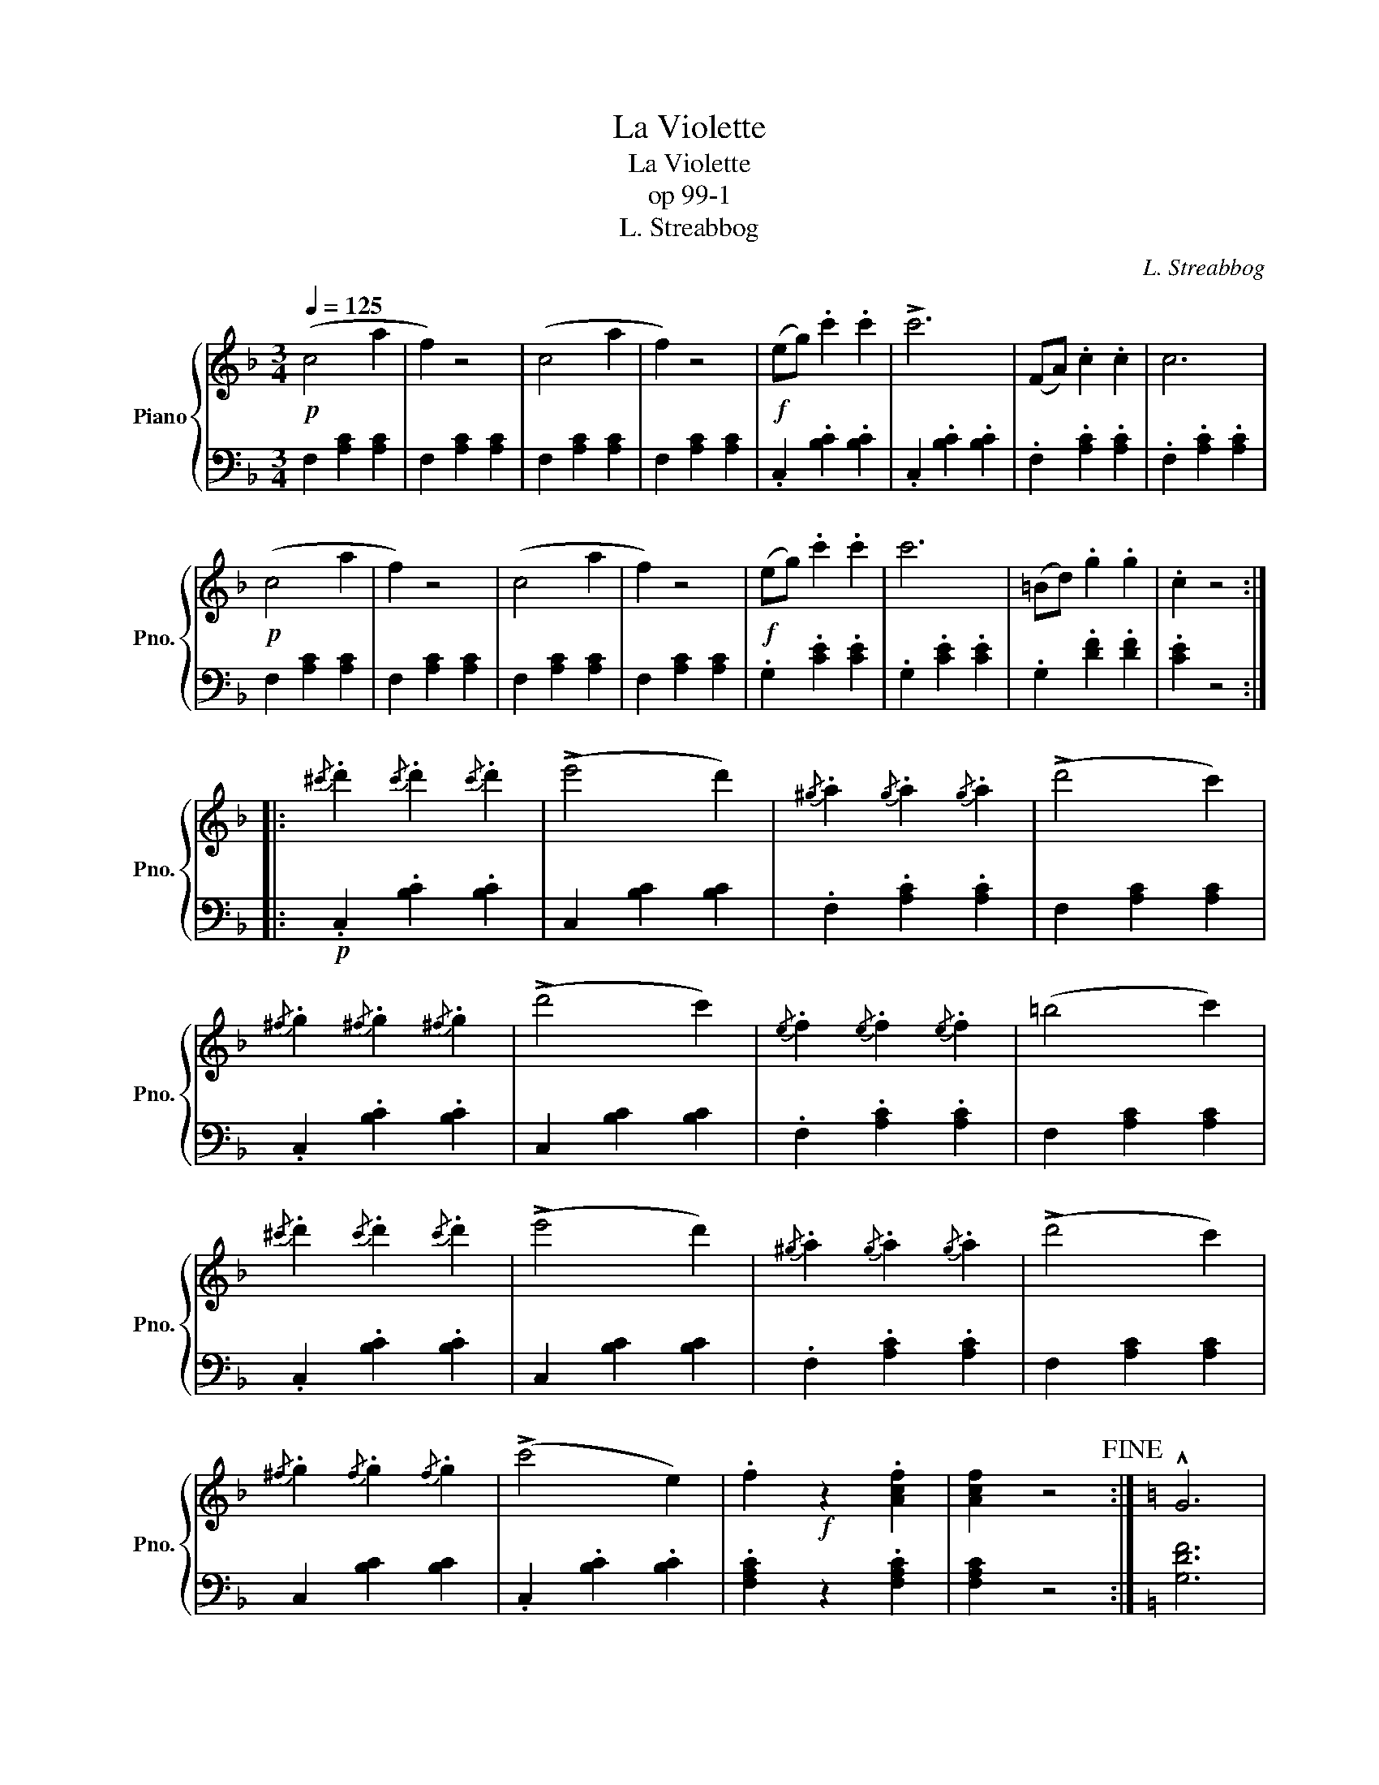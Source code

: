 X:1
T:La Violette
T:La Violette
T:op 99-1
T:L. Streabbog
C:L. Streabbog
%%score { 1 | 2 }
L:1/8
Q:1/4=125
M:3/4
K:F
V:1 treble nm="Piano" snm="Pno."
V:2 bass 
V:1
!p! (c4 a2 | f2) z4 | (c4 a2 | f2) z4 |!f! (eg) .c'2 .c'2 | !>!c'6 | (FA) .c2 .c2 | c6 | %8
!p! (c4 a2 | f2) z4 | (c4 a2 | f2) z4 |!f! (eg) .c'2 .c'2 | c'6 | (=Bd) .g2 .g2 | .c2 z4 :: %16
{/^c'} .d'2{/c'} .d'2{/c'} .d'2 | (!>!e'4 d'2) |{/^g} .a2{/g} .a2{/g} .a2 | (!>!d'4 c'2) | %20
{/^f} .g2{/^f} .g2{/^f} .g2 | (!>!d'4 c'2) |{/e} .f2{/e} .f2{/e} .f2 | (=b4 c'2) | %24
{/^c'} .d'2{/c'} .d'2{/c'} .d'2 | (!>!e'4 d'2) |{/^g} .a2{/g} .a2{/g} .a2 | (!>!d'4 c'2) | %28
{/^f} .g2{/f} .g2{/f} .g2 | (!>!c'4 e2) | .f2!f! z2 .[Acf]2 | [Acf]2 z4!fine! :|[K:C] !^!G6 | %33
 !^!G6 | G2 GG G2 |!>(! G2 G2 G2!>)! |:!p! .[EG].[EG] .[EG]2 ([Ec]2 | [FB]).[FB] .[FB]2 z2 | %38
 .[FG].[FG] .[FG]2 ([Fd]2 | [Ec]).[Ec] .[Ec]2 z2 |!>(! (G4 e2)!>)! |!>(! (^F4 d2)!>)! | %42
!>(! (F4 d2)!>)! |!>(! (E4 c2)!>)! |!p! .[EG].[EG] .[EG]2 ([Ec]2 | [FB]).[FB] .[FB]2 z2 | %46
 .[FG].[FG] .[FG]2 ([Fd]2 | [Ec]).[Ec] .[Ec]2 z2 |!>(! (G4 e2)!>)! |!>(! (^F4 d2)!>)! | %50
!>(! (F4 d2)!>)! | c2 z4!D.C.! :| %52
V:2
 F,2 [A,C]2 [A,C]2 | F,2 [A,C]2 [A,C]2 | F,2 [A,C]2 [A,C]2 | F,2 [A,C]2 [A,C]2 | %4
 .C,2 .[B,C]2 .[B,C]2 | .C,2 .[B,C]2 .[B,C]2 | .F,2 .[A,C]2 .[A,C]2 | .F,2 .[A,C]2 .[A,C]2 | %8
 F,2 [A,C]2 [A,C]2 | F,2 [A,C]2 [A,C]2 | F,2 [A,C]2 [A,C]2 | F,2 [A,C]2 [A,C]2 | %12
 .G,2 .[CE]2 .[CE]2 | .G,2 .[CE]2 .[CE]2 | .G,2 .[DF]2 .[DF]2 | .[CE]2 z4 :: %16
!p! .C,2 .[B,C]2 .[B,C]2 | C,2 [B,C]2 [B,C]2 | .F,2 .[A,C]2 .[A,C]2 | F,2 [A,C]2 [A,C]2 | %20
 .C,2 .[B,C]2 .[B,C]2 | C,2 [B,C]2 [B,C]2 | .F,2 .[A,C]2 .[A,C]2 | F,2 [A,C]2 [A,C]2 | %24
 .C,2 .[B,C]2 .[B,C]2 | C,2 [B,C]2 [B,C]2 | .F,2 .[A,C]2 .[A,C]2 | F,2 [A,C]2 [A,C]2 | %28
 C,2 [B,C]2 [B,C]2 | .C,2 .[B,C]2 .[B,C]2 | .[F,A,C]2 z2 .[F,A,C]2 | [F,A,C]2 z4 :|[K:C] [G,DF]6 | %33
 [G,^CE]6 | [G,DF]2 z4 | z6 |: C,2 [E,G,]2 [E,G,]2 | D,2 [F,G,]2 [F,G,]2 | G,,2 [F,G,]2 [F,G,]2 | %39
 C,2 [E,G,]2 [E,G,]2 | C,2 [E,G,]2 [E,G,]2 | D,2 [A,C]2 [A,C]2 | G,,2 [F,G,B,]2 [F,G,B,]2 | %43
 C,2 [E,G,C]2 [E,G,C]2 | C,2 [E,G,]2 [E,G,]2 | D,2 [F,G,]2 [F,G,]2 | G,,2 [F,G,]2 [F,G,]2 | %47
 C,2 [E,G,]2 [E,G,]2 | C,2 [E,G,]2 [E,G,]2 | D,2 [A,C]2 [A,C]2 | G,,2 [F,G,]2 [F,G,]2 | %51
 [C,E,G,]2 z4 :| %52

